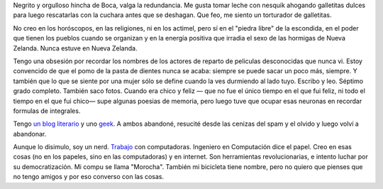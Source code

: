 .. title: Martín Gaitán
.. slug: about
.. date: 2012/11/01 00:00:00

.. raw:: html

    <div class='vcard'></div>

Negrito y orgulloso hincha de Boca, valga la redundancia. Me gusta tomar
leche con nesquik ahogando galletitas dulces para luego rescatarlas con
la cuchara antes que se deshagan. Que feo, me siento un torturador de
galletitas.

No creo en los horóscopos, en las religiones, ni en los
actimel, pero sí en el "piedra libre" de la escondida, en el poder que
tienen los pueblos cuando se organizan y en la energía positiva que
irradia el sexo de las hormigas de Nueva Zelanda. Nunca estuve en Nueva
Zelanda.

Tengo una obsesión por recordar los nombres de los actores de
reparto de peliculas desconocidas que nunca vi. Estoy convencido de que
el pomo de la pasta de dientes nunca se acaba: siempre se puede sacar un
poco más, siempre. Y también que lo que se siente por una mujer sólo se
define cuando la ves durmiendo al lado tuyo. Escribo y leo. Séptimo
grado completo. También saco fotos. Cuando era chico y feliz — que no
fue el único tiempo en el que fui feliz, ni todo el tiempo en el que fui
chico— supe algunas poesias de memoria, pero luego tuve que ocupar esas
neuronas en recordar formulas de integrales.

Tengo `un blog literario <http://textosypretextos.com.ar>`_ y uno
`geek <http://mgaitan.github.com>`_. A ambos abandoné, resucité desde las
cenizas del spam y el olvido y luego volví a abandonar.

Aunque lo disimulo, soy un nerd. `Trabajo <http://phasety.com>`_ con computadoras.
Ingeniero en Computación dice el papel. Creo en esas cosas (no en los
papeles, sino en las computadoras) y en internet. Son herramientas
revolucionarias, e intento luchar por su democratización. Mi compu se
llama "Morocha". También mi bicicleta tiene nombre, pero no quiero que
pienses que no tengo amigos y por eso converso con las cosas.

.. raw:: html

       <script type="text/javascript" src="https://raw.github.com/zachleat/jQuery-Gravatar/master/md5.js"></script>
       <script type="text/javascript" src="https://raw.github.com/zachleat/jQuery-Gravatar/master/jquery.gravatar.js"></script>
       <script type="text/javascript">
        $('div.vcard').append($.gravatar('gaitan@gmail.com', {secure: true,
                                                         size: 210}));
       </script>
